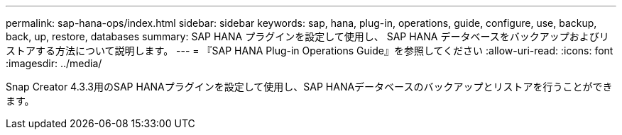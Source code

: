 ---
permalink: sap-hana-ops/index.html 
sidebar: sidebar 
keywords: sap, hana, plug-in, operations, guide, configure, use, backup, back, up, restore, databases 
summary: SAP HANA プラグインを設定して使用し、 SAP HANA データベースをバックアップおよびリストアする方法について説明します。 
---
= 『SAP HANA Plug-in Operations Guide』を参照してください
:allow-uri-read: 
:icons: font
:imagesdir: ../media/


[role="Lead"]
Snap Creator 4.3.3用のSAP HANAプラグインを設定して使用し、SAP HANAデータベースのバックアップとリストアを行うことができます。
